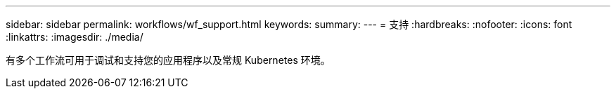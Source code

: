 ---
sidebar: sidebar 
permalink: workflows/wf_support.html 
keywords:  
summary:  
---
= 支持
:hardbreaks:
:nofooter: 
:icons: font
:linkattrs: 
:imagesdir: ./media/


[role="lead"]
有多个工作流可用于调试和支持您的应用程序以及常规 Kubernetes 环境。

